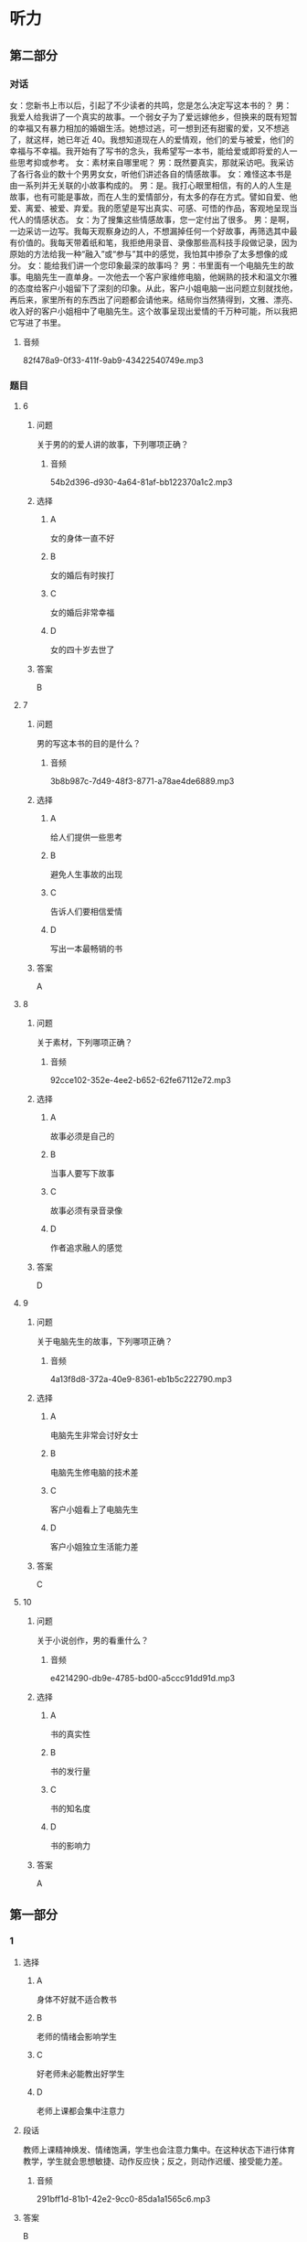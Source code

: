 * 听力

** 第二部分
:PROPERTIES:
:ID: 25a0dbac-64eb-4a3f-b8e7-33c658a83969
:NOTETYPE: content-with-audio-5-multiple-choice-exercises
:END:

*** 对话

女：您新书上市以后，引起了不少读者的共鸣，您是怎么决定写这本书的？
男：我爱人给我讲了一个真实的故事。一个弱女子为了爱远嫁他乡，但换来的既有短暂的幸福又有暴力相加的婚姻生活。她想过逃，可一想到还有甜蜜的爱，又不想逃了，就这样，她已年近 40。我想知道现在人的爱情观，他们的爱与被爱，他们的幸福与不幸福。我开始有了写书的念头，我希望写一本书，能给爱或即将爱的人一些思考抑或参考。
女：素材来自哪里呢？
男：既然要真实，那就采访吧。我采访了各行各业的数十个男男女女，听他们讲述各自的情感故事。
女：难怪这本书是由一系列并无关联的小故事构成的。
男：是。我打心眼里相信，有的人的人生是故事，也有可能是事故，而在人生的爱情部分，有太多的存在方式。譬如自爱、他爱、离爱、被爱、弃爱。我的愿望是写出真实、可感、可悟的作品，客观地呈现当代人的情感状态。
女：为了搜集这些情感故事，您一定付出了很多。
男：是啊，一边采访一边写。我每天观察身边的人，不想漏掉任何一个好故事，再筛选其中最有价值的。我每天带着纸和笔，我拒绝用录音、录像那些高科技手段做记录，因为原始的方法给我一种“融入”或“参与”其中的感觉，我怕其中掺杂了太多想像的成分。
女：能给我们讲一个您印象最深的故事吗？
男：书里面有一个电脑先生的故事。电脑先生一直单身。一次他去一个客户家维修电脑，他娴熟的技术和温文尔雅的态度给客户小姐留下了深刻的印象。从此，客户小姐电脑一出问题立刻就找他，再后来，家里所有的东西出了问题都会请他来。结局你当然猜得到，文雅、漂亮、收入好的客户小姐相中了电脑先生。这个故事呈现出爱情的千万种可能，所以我把它写进了书里。

**** 音频

82f478a9-0f33-411f-9ab9-43422540749e.mp3

*** 题目

**** 6
:PROPERTIES:
:ID: dc0a7f9b-f119-4dec-93dc-6a73bfd7b23f
:END:

***** 问题

关于男的的爱人讲的故事，下列哪项正确？

****** 音频

54b2d396-d930-4a64-81af-bb122370a1c2.mp3

***** 选择

****** A

女的身体一直不好

****** B

女的婚后有时挨打

****** C

女的婚后非常幸福

****** D

女的四十岁去世了

***** 答案

B

**** 7
:PROPERTIES:
:ID: a6cb4f08-98c1-4e01-952f-b15b5fb1705a
:END:

***** 问题

男的写这本书的目的是什么？

****** 音频

3b8b987c-7d49-48f3-8771-a78ae4de6889.mp3

***** 选择

****** A

给人们提供一些思考

****** B

避免人生事故的出现

****** C

告诉人们要相信爱情

****** D

写出一本最畅销的书

***** 答案

A

**** 8
:PROPERTIES:
:ID: 04bc85f2-39fa-4652-b89c-730b1d921630
:END:

***** 问题

关于素材，下列哪项正确？

****** 音频

92cce102-352e-4ee2-b652-62fe67112e72.mp3

***** 选择

****** A

故事必须是自己的

****** B

当事人要写下故事

****** C

故事必须有录音录像

****** D

作者追求融人的感觉

***** 答案

D

**** 9
:PROPERTIES:
:ID: 3c37e899-41a3-4f88-a54c-25ca52c571a1
:END:

***** 问题

关于电脑先生的故事，下列哪项正确？

****** 音频

4a13f8d8-372a-40e9-8361-eb1b5c222790.mp3

***** 选择

****** A

电脑先生非常会讨好女士

****** B

电脑先生修电脑的技术差

****** C

客户小姐看上了电脑先生

****** D

客户小姐独立生活能力差

***** 答案

C

**** 10
:PROPERTIES:
:ID: 05f2ba23-6031-440d-83d6-c17e68bc57f0
:END:

***** 问题

关于小说创作，男的看重什么？

****** 音频

e4214290-db9e-4785-bd00-a5ccc91dd91d.mp3

***** 选择

****** A

书的真实性

****** B

书的发行量

****** C

书的知名度

****** D

书的影响力

***** 答案

A

** 第一部分

*** 1

**** 选择

***** A

身体不好就不适合教书

***** B

老师的情绪会影响学生

***** C

好老师未必能教出好学生

***** D

老师上课都会集中注意力

**** 段话

教师上课精神焕发、情绪饱满，学生也会注意力集中。在这种状态下进行体育教学，学生就会思想敏捷、动作反应快；反之，则动作迟缓、接受能力差。

***** 音频

291bff1d-81b1-42e2-9cc0-85da1a1565c6.mp3

**** 答案

B

*** 2

**** 选择

***** A

精装书便于阅读

***** B

平装书价格便宜

***** C

收藏精装书是享受

***** D

说话人喜欢欣赏书

**** 段话

书有精装，有平装。我喜欢平装的那种，一是经济实惠，二是便于阅读。硬皮的精装版不适于携带，阅读时需要正襟危坐，本来看书是一种赏心悦目的享受，这样严阵以待弄得就有些累了。

***** 音频

05eafdd8-c1df-4102-a62e-8a26c633e472.mp3

**** 答案

B

*** 3

**** 选择

***** A

仿生学等同于生物学

***** B

仿生学可仿制人脑的结构

***** C

计算机中就有仿生学的研究成果

***** D

生物体系统的结构、功能有待改进

**** 段话

仿生学是生物学的一个分支，研究生物体系统的结构、功能等，用来改进工程技术系统。如模拟人脑的结构和功能原理，改善计算机的性能。

***** 音频

d5875aac-fff8-49fb-8e7f-153e461c3d19.mp3

**** 答案

C

*** 4

**** 选择

***** A

小青样孔很漂亮

***** B

小青面试不合格

***** C

小青数学成绩好

***** D

谁都要不走小青

**** 段话

别看小青长得不起眼，她的工作可是一级棒。想当初她应聘，没有一个部门要她。看她笔试成绩第一，我决定姑且一试。结果不到一星期，她就把部门所有的烂账搞得一清二楚，现在大家都想来抢她。嘿嘿，这可是门儿都没有的事。

***** 音频

06f8dc8b-9932-493f-91bf-00673e98b529.mp3

**** 答案

D

*** 5

**** 选择

***** A

姥姥不爱看足球比赛。

***** B

姥姥喜欢球员的勇敢

***** C

一个人看球很没意思

***** D

“我“有个朋友也爱看球

**** 段话

对于我这个小球迷，姥姥可是操心不少，她总是担心我看足球比赛影响学习。我向她保证，只会学习球员勇争第一的精神，一定不会影响学习。可是，独自看球多没劲呀，一个人喝彩、一个人焦急！我真想看球的时候有个伴儿。

***** 音频

ad6512b7-78e4-48ee-8e26-cd3081f0a234.mp3

**** 答案

C

** 第三部分

*** 11-13
:PROPERTIES:
:ID: 52a35f4a-ace3-4806-8a47-90780baa1ef6
:NOTETYPE: content-with-audio-3-multiple-choice-exercises
:END:

**** 课文

到了美国的一个港口，我们准备下船透透风，突然大厨发现码头一根横梁上有几只鸽子蛋，说：“这蛋的母亲也太不负责任了，一阵风不就刮到海里去了？”说着，他小心地把蛋捧在手里，船也不下了，找了些棉花包起来，放在房间里孵着，一天不知要看多少次。终于有一天小鸽子破壳出世了，他高兴得喜形于色，手舞足蹈，见人就拖着去看，为此还特地请了几个人一块儿喝了几杯。

这几个肉乎乎、娇滴滴的小东西也真难为他了。它们不能吃食，大厨就用笨拙的大手扒着嫩嫩的小嘴喂奶粉，那场面真是动人。有时喂不进去，大厨也火，可火过之后还是喂。他常自嘲地说，自己的儿子出世那会儿也没这么伺候过。

***** 音频

2344edc2-e493-40bb-b897-4f6e7a31ffe6.mp3

**** 题目

***** 11
:PROPERTIES:
:ID: 21583c29-ff2d-49dd-bb44-1fe526f83a8e
:END:

****** 选择

******* A

小鸽子被妈妈扔掉了

******* B

大风把鸽子蚯刮跑了

******* C

小鸽子个个都很调皮

******* D

小鸽子是大厨喂大的

****** 问题

关于鸽子可以知道什么？

******* 音频

11a536fe-56b4-404f-9b4f-d05575cf499e.mp3

****** 答案

D

***** 12
:PROPERTIES:
:ID: 7d401be7-474d-4f0c-b940-372bd8feb8bb
:END:

****** 选择

******* A

他捡到几只鸽子

******* B

他朋友特别高兴

******* C

他的鸽子出世了

******* D

那天有舞蹈表演

****** 问题

大厨为什么和别人喝酒？

******* 音频

705ce528-7dab-4970-9c0e-09d336d0201d.mp3

****** 答案

C

***** 13
:PROPERTIES:
:ID: 0615842d-6746-48fb-8d2b-90b1ef5d46a9
:END:

****** 选择

******* A

他对鸽子太好了

******* B

鸽子不听他的话

******* C

他有些无能为力

******* D

鸽子给他出难题

****** 问题

大厨为什么自嘲？

******* 音频

c6b15bb0-6514-4df3-ae0d-11660007595f.mp3

****** 答案

A

*** 14-17
:PROPERTIES:
:ID: 4531ff68-28fb-4f42-8d1f-4e61d62920a1
:NOTETYPE: content-with-audio-4-multiple-choice-exercises
:END:

**** 课文

在日常生活中,存在着大量从自然界得到启发的发明,但大多数人对此却知之甚少。比方说，我们对铁丝网再熟悉不过了,但是你知道它是怎么来的吗?早在1868 年,迈克尔·凯利发现人们放牧的时候,通常使用一种叫作荆棘的扎手的灌木做围栏圈养动物，于是仿照荆棘制造的铁丝网就问世了。

你知道水母吧？早在 5 亿多年前它就已经在海里生活了。人们发现当水母成群结队地游向大海，风暴就要来了。原来，海上风暴来临之前，海浪与空气摩擦会产生 8～13HZ 的次声波，人耳无法听到这种次声波，而水母特殊的听觉系统却可以听到。科学家通过研究，仿照水母的听觉系统，发明了水母耳风暴预测仪。把这种仪器安装在舰船的前甲板上，当接受到风暴的次声波时，可令旋转 360°的喇叭自行停止旋转,它所指的方向，就是风暴前进的方向，指示器上的读数即可告知风暴的强度。这种预测仪能提前 15 小时对风暴做出预报，对航海和渔业的安全具有重要意义。

***** 音频

e29687d1-b5ff-4223-ae4f-0808f63cf3e5.mp3

**** 题目

***** 14
:PROPERTIES:
:ID: e3a4b754-5c43-437e-95d4-1910370e5a96
:END:

****** 选择

******* A

思路来自自然界

******* B

大多数人不清想

******* C

我们都非常熟悉

******* D

出自人类的智慧

****** 问题

关于日常生活中存在的发明，可以知道什么？

******* 音频

82597a42-b211-4cbc-8506-f112837c3888.mp3

****** 答案

A

***** 15
:PROPERTIES:
:ID: 730b7103-a254-4a86-b83c-5c5a74dc3b76
:END:

****** 选择

******* A

工人

******* B

科学家

******* C

放牧人

******* D

迈克尔.凯利

****** 问题

谁发明了铁丝网？

******* 音频

1039f586-6ef6-4896-a925-b6c6c5b7ec0d.mp3

****** 答案

D

***** 16
:PROPERTIES:
:ID: 11fd08c3-e810-4fde-8cd1-db53faee4c85
:END:

****** 选择

******* A

它生活在海里

******* B

它进化5亿年了

******* C

它能发出次声波

******* D

它有特殊的听觉系统

****** 问题

水母为什么能够预测风暴？

******* 音频

a1eb7140-3c04-4a6a-8999-58e3fe2ed0b6.mp3

****** 答案

D

***** 17
:PROPERTIES:
:ID: cc219aec-ee23-435a-b629-2addd91fc75f
:END:

****** 选择

******* A

方便人类随时跟踪水母

******* B

可以有效防止风暴发生

******* C

有利于航海和渔业的安全

******* D

为科学家的研究提供根据

****** 问题

水母耳风暴预测仪的用途是什么？

******* 音频

c5897d79-d96f-4b1c-8510-bb00197f75cc.mp3

****** 答案

C


